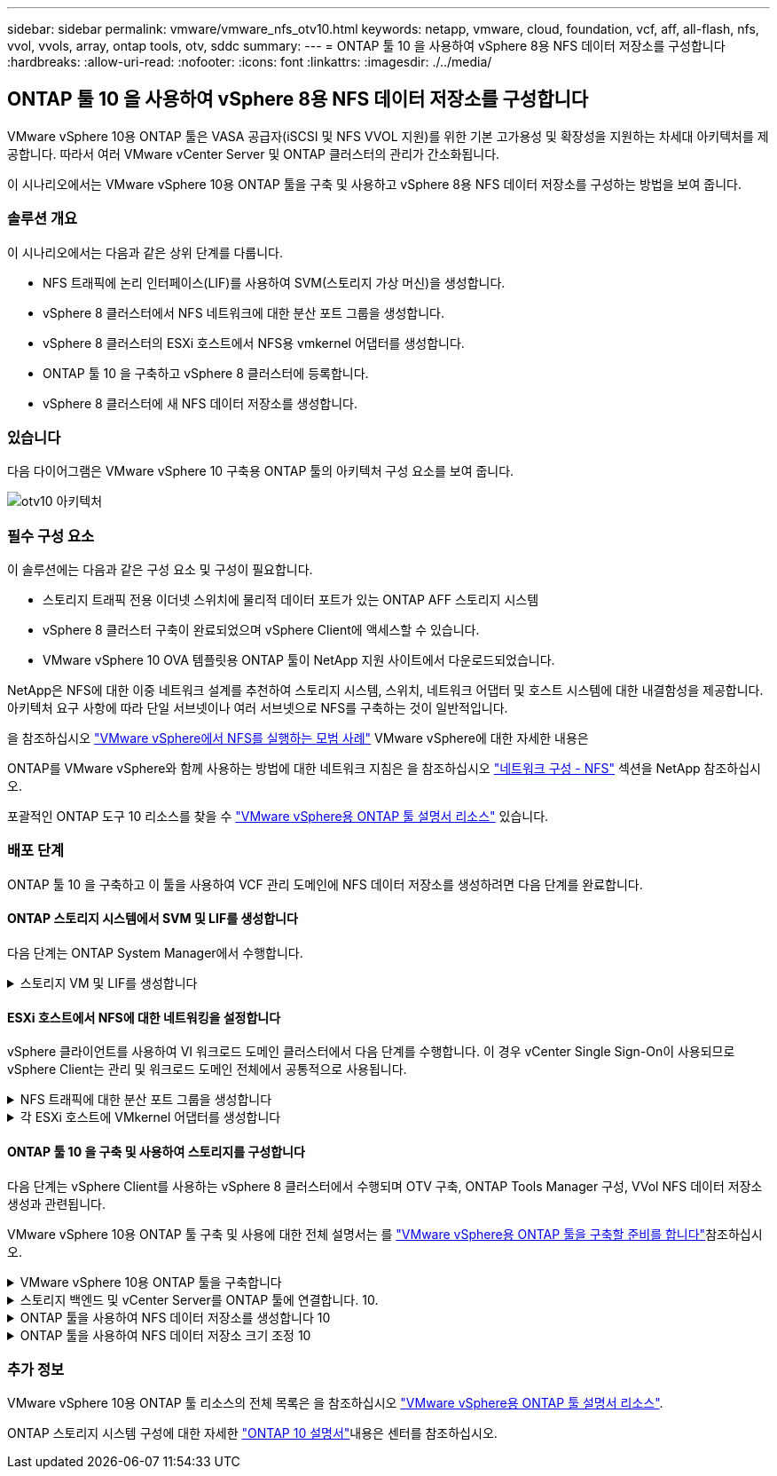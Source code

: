 ---
sidebar: sidebar 
permalink: vmware/vmware_nfs_otv10.html 
keywords: netapp, vmware, cloud, foundation, vcf, aff, all-flash, nfs, vvol, vvols, array, ontap tools, otv, sddc 
summary:  
---
= ONTAP 툴 10 을 사용하여 vSphere 8용 NFS 데이터 저장소를 구성합니다
:hardbreaks:
:allow-uri-read: 
:nofooter: 
:icons: font
:linkattrs: 
:imagesdir: ./../media/




== ONTAP 툴 10 을 사용하여 vSphere 8용 NFS 데이터 저장소를 구성합니다

[role="lead"]
VMware vSphere 10용 ONTAP 툴은 VASA 공급자(iSCSI 및 NFS VVOL 지원)를 위한 기본 고가용성 및 확장성을 지원하는 차세대 아키텍처를 제공합니다. 따라서 여러 VMware vCenter Server 및 ONTAP 클러스터의 관리가 간소화됩니다.

이 시나리오에서는 VMware vSphere 10용 ONTAP 툴을 구축 및 사용하고 vSphere 8용 NFS 데이터 저장소를 구성하는 방법을 보여 줍니다.



=== 솔루션 개요

이 시나리오에서는 다음과 같은 상위 단계를 다룹니다.

* NFS 트래픽에 논리 인터페이스(LIF)를 사용하여 SVM(스토리지 가상 머신)을 생성합니다.
* vSphere 8 클러스터에서 NFS 네트워크에 대한 분산 포트 그룹을 생성합니다.
* vSphere 8 클러스터의 ESXi 호스트에서 NFS용 vmkernel 어댑터를 생성합니다.
* ONTAP 툴 10 을 구축하고 vSphere 8 클러스터에 등록합니다.
* vSphere 8 클러스터에 새 NFS 데이터 저장소를 생성합니다.




=== 있습니다

다음 다이어그램은 VMware vSphere 10 구축용 ONTAP 툴의 아키텍처 구성 요소를 보여 줍니다.

image::vmware-nfs-otv10-image29.png[otv10 아키텍처]



=== 필수 구성 요소

이 솔루션에는 다음과 같은 구성 요소 및 구성이 필요합니다.

* 스토리지 트래픽 전용 이더넷 스위치에 물리적 데이터 포트가 있는 ONTAP AFF 스토리지 시스템
* vSphere 8 클러스터 구축이 완료되었으며 vSphere Client에 액세스할 수 있습니다.
* VMware vSphere 10 OVA 템플릿용 ONTAP 툴이 NetApp 지원 사이트에서 다운로드되었습니다.


NetApp은 NFS에 대한 이중 네트워크 설계를 추천하여 스토리지 시스템, 스위치, 네트워크 어댑터 및 호스트 시스템에 대한 내결함성을 제공합니다. 아키텍처 요구 사항에 따라 단일 서브넷이나 여러 서브넷으로 NFS를 구축하는 것이 일반적입니다.

을 참조하십시오 https://core.vmware.com/resource/best-practices-running-nfs-vmware-vsphere["VMware vSphere에서 NFS를 실행하는 모범 사례"] VMware vSphere에 대한 자세한 내용은

ONTAP를 VMware vSphere와 함께 사용하는 방법에 대한 네트워크 지침은 을 참조하십시오 https://docs.netapp.com/us-en/ontap-apps-dbs/vmware/vmware-vsphere-network.html#nfs["네트워크 구성 - NFS"] 섹션을 NetApp 참조하십시오.

포괄적인 ONTAP 도구 10 리소스를 찾을 수 https://www.netapp.com/support-and-training/documentation/ontap-tools-for-vmware-vsphere-documentation/["VMware vSphere용 ONTAP 툴 설명서 리소스"] 있습니다.



=== 배포 단계

ONTAP 툴 10 을 구축하고 이 툴을 사용하여 VCF 관리 도메인에 NFS 데이터 저장소를 생성하려면 다음 단계를 완료합니다.



==== ONTAP 스토리지 시스템에서 SVM 및 LIF를 생성합니다

다음 단계는 ONTAP System Manager에서 수행합니다.

.스토리지 VM 및 LIF를 생성합니다
[%collapsible]
====
NFS 트래픽용 여러 LIF와 함께 SVM을 생성하려면 다음 단계를 완료하십시오.

. ONTAP 시스템 관리자에서 왼쪽 메뉴의 * 스토리지 VM * 으로 이동한 다음 * + 추가 * 를 클릭하여 시작합니다.
+
image::vmware-vcf-asa-image01.png[Add를 클릭하여 SVM 생성을 시작합니다]

+
{nbsp}

. 스토리지 VM 추가 * 마법사에서 SVM에 * 이름 * 을 입력하고 * IP 공간 * 을 선택한 다음 * 액세스 프로토콜 * 에서 * SMB/CIFS, NFS, S3 * 탭을 클릭하고 * NFS * 활성화 확인란을 선택합니다.
+
image::vmware-vcf-aff-image35.png[스토리지 VM 추가 마법사 - NFS를 설정합니다]

+

TIP: 데이터 저장소 구축 프로세스를 자동화하는 데 VMware vSphere용 ONTAP 툴을 사용하므로 * Allow NFS client access * 버튼을 선택할 필요가 없습니다. 여기에는 ESXi 호스트에 대한 클라이언트 액세스 제공이 포함됩니다. &#160;

. 네트워크 인터페이스 * 섹션에서 첫 번째 LIF에 대한 * IP 주소 *, * 서브넷 마스크 * 및 * 브로드캐스트 도메인 및 포트 * 를 입력합니다. 이후 LIF의 경우 나머지 모든 LIF에 공통 설정을 사용하거나 별도의 설정을 사용하도록 확인란을 설정할 수 있습니다.
+
image::vmware-vcf-aff-image36.png[LIF에 대한 네트워크 정보를 입력합니다]

+
{nbsp}

. 스토리지 VM 관리 계정(멀티 테넌시 환경의 경우)의 활성화 여부를 선택하고 * Save * 를 클릭하여 SVM을 생성합니다.
+
image::vmware-vcf-asa-image04.png[SVM 계정을 사용하고 Finish를 사용합니다]



====


==== ESXi 호스트에서 NFS에 대한 네트워킹을 설정합니다

vSphere 클라이언트를 사용하여 VI 워크로드 도메인 클러스터에서 다음 단계를 수행합니다. 이 경우 vCenter Single Sign-On이 사용되므로 vSphere Client는 관리 및 워크로드 도메인 전체에서 공통적으로 사용됩니다.

.NFS 트래픽에 대한 분산 포트 그룹을 생성합니다
[%collapsible]
====
NFS 트래픽을 전달하는 네트워크에 대한 새 분산 포트 그룹을 생성하려면 다음을 수행하십시오.

. vSphere 클라이언트에서 워크로드 도메인에 대한 * Inventory > Networking * 으로 이동합니다. 기존 분산 스위치로 이동하여 * 새 분산 포트 그룹... * 을 만들 작업을 선택합니다.
+
image::vmware-nfs-otv10-image01.png[새 포트 그룹을 생성하도록 선택합니다]

+
{nbsp}

. 새 분산 포트 그룹* 마법사에서 새 포트 그룹의 이름을 입력하고 * 다음 * 을 클릭하여 계속합니다.
. 설정 구성 * 페이지에서 모든 설정을 입력합니다. VLAN을 사용하는 경우 올바른 VLAN ID를 제공해야 합니다. 계속하려면 * 다음 * 을 클릭하십시오.
+
image::vmware-vcf-asa-image23.png[VLAN ID를 입력합니다]

+
{nbsp}

. 완료 준비 * 페이지에서 변경 사항을 검토하고 * 마침 * 을 클릭하여 새 분산 포트 그룹을 생성합니다.
. 포트 그룹이 생성되면 포트 그룹으로 이동하고 * 설정 편집... * 작업을 선택합니다.
+
image::vmware-vcf-aff-image37.png[DPG - 설정을 편집합니다]

+
{nbsp}

. Distributed Port Group - Edit Settings * 페이지에서 왼쪽 메뉴의 * Teaming and Failover * 로 이동합니다. 활성 업링크 * 영역에서 함께 구성되어 있는지 확인하여 NFS 트래픽에 사용할 업링크에 대한 팀 구성을 활성화합니다. 사용하지 않는 업링크를 * 사용되지 않은 업링크 * 로 아래로 이동합니다.
+
image::vmware-nfs-otv10-image02.png[DPG 팀 업링크]

+
{nbsp}

. 클러스터의 각 ESXi 호스트에 대해 이 프로세스를 반복합니다.


====
.각 ESXi 호스트에 VMkernel 어댑터를 생성합니다
[%collapsible]
====
워크로드 도메인의 각 ESXi 호스트에서 이 프로세스를 반복합니다.

. vSphere Client에서 워크로드 도메인 인벤토리에 있는 ESXi 호스트 중 하나로 이동합니다. Configure * 탭에서 * VMkernel Adapters * 를 선택하고 * Add Networking... * 을 클릭하여 시작합니다.
+
image::vmware-nfs-otv10-image03.png[네트워킹 추가 마법사를 시작합니다]

+
{nbsp}

. Select connection type * 창에서 * VMkernel Network Adapter * 를 선택하고 * Next * 를 클릭하여 계속합니다.
+
image::vmware-vcf-asa-image08.png[VMkernel Network Adapter를 선택합니다]

+
{nbsp}

. Select target device * 페이지에서 이전에 생성된 NFS에 대한 분산 포트 그룹 중 하나를 선택합니다.
+
image::vmware-nfs-otv10-image04.png[대상 포트 그룹을 선택합니다]

+
{nbsp}

. Port properties * 페이지에서 기본값(활성화된 서비스 없음)을 유지하고 * Next * 를 클릭하여 계속합니다.
. IPv4 설정 * 페이지에서 * IP 주소 *, * 서브넷 마스크 * 를 입력하고 새 게이트웨이 IP 주소를 입력합니다(필요한 경우에만 해당). 계속하려면 * 다음 * 을 클릭하십시오.
+
image::vmware-nfs-otv10-image05.png[VMkernel IPv4 설정]

+
{nbsp}

. Ready to Complete * 페이지에서 선택 사항을 검토하고 * Finish * 를 클릭하여 VMkernel 어댑터를 생성합니다.
+
image::vmware-nfs-otv10-image06.png[VMkernel 선택 사항을 검토합니다]



====


==== ONTAP 툴 10 을 구축 및 사용하여 스토리지를 구성합니다

다음 단계는 vSphere Client를 사용하는 vSphere 8 클러스터에서 수행되며 OTV 구축, ONTAP Tools Manager 구성, VVol NFS 데이터 저장소 생성과 관련됩니다.

VMware vSphere 10용 ONTAP 툴 구축 및 사용에 대한 전체 설명서는 를 https://docs.netapp.com/us-en/ontap-tools-vmware-vsphere-10/deploy/prepare-deployment.html["VMware vSphere용 ONTAP 툴을 구축할 준비를 합니다"]참조하십시오.

.VMware vSphere 10용 ONTAP 툴을 구축합니다
[%collapsible]
====
VMware vSphere 10용 ONTAP 툴은 VM 어플라이언스로 구축되며 ONTAP 스토리지 관리를 위한 통합 vCenter UI를 제공합니다. ONTAP Tools 10에는 여러 vCenter 서버 및 ONTAP 스토리지 백엔드에 대한 연결을 관리할 수 있는 새로운 글로벌 관리 포털이 있습니다.


NOTE: HA가 아닌 배포 시나리오에서는 3개의 사용 가능한 IP 주소가 필요합니다. 한 IP 주소는 로드 밸런서에 할당되고, 다른 주소는 Kubernetes 컨트롤 플레인에 할당되며, 나머지 주소는 노드에 할당됩니다. HA 구축에서는 처음 3개 노드에 2개의 추가 IP 주소 외에 2개의 추가 IP 주소가 필요합니다. 할당하기 전에 호스트 이름이 DNS의 IP 주소에 연결되어 있어야 합니다. 5개의 IP 주소 모두 동일한 VLAN에 있어야 하며, 이 VLAN은 배포용으로 선택됩니다.

VMware vSphere용 ONTAP 툴을 구축하려면 다음을 완료하십시오.

. 에서 ONTAP 도구 OVA 이미지를 가져와서 link:https://mysupport.netapp.com/site/products/all/details/otv10/downloads-tab["NetApp Support 사이트"]로컬 폴더로 다운로드합니다.
. vSphere 8 클러스터용 vCenter 어플라이언스에 로그인합니다.
. vCenter 어플라이언스 인터페이스에서 관리 클러스터를 마우스 오른쪽 버튼으로 클릭하고 * Deploy OVF Template ....를 선택합니다
+
image::vmware-nfs-otv10-image07.png[OVF 템플릿 배포...]

+
{nbsp}

. Deploy OVF Template * 마법사에서 * Local file * 라디오 버튼을 클릭하고 이전 단계에서 다운로드한 ONTAP tools OVA 파일을 선택합니다.
+
image::vmware-vcf-aff-image22.png[OVA 파일을 선택합니다]

+
{nbsp}

. 마법사의 2-5단계에서 VM의 이름과 폴더를 선택하고 컴퓨팅 리소스를 선택하고 세부 정보를 검토한 후 라이센스 계약에 동의합니다.
. 구성 및 디스크 파일의 스토리지 위치로 로컬 데이터 저장소 또는 vSAN 데이터 저장소를 선택합니다.
+
image::vmware-nfs-otv10-image08.png[OVA 파일을 선택합니다]

+
{nbsp}

. 네트워크 선택 페이지에서 관리 트래픽에 사용되는 네트워크를 선택합니다.
+
image::vmware-nfs-otv10-image09.png[네트워크를 선택합니다]

+
{nbsp}

. 구성 페이지에서 사용할 배포 구성을 선택합니다. 이 시나리오에서는 쉬운 배포 방법을 사용합니다.
+

NOTE: ONTAP 툴 10은 다중 노드를 사용한 고가용성 구축을 포함하여 다양한 구축 구성을 제공합니다. 모든 배포 구성에 대한 설명은 을 https://docs.netapp.com/us-en/ontap-tools-vmware-vsphere-10/deploy/prepare-deployment.html["VMware vSphere용 ONTAP 툴을 구축할 준비를 합니다"]참조하십시오.

+
image::vmware-nfs-otv10-image10.png[네트워크를 선택합니다]

+
{nbsp}

. 템플릿 사용자 지정 페이지에서 필요한 모든 정보를 입력합니다.
+
** vCenter Server에 VASA 공급자 및 SRA를 등록하는 데 사용할 애플리케이션 사용자 이름입니다.
** 자동화된 지원을 위해 ASUP 사용
** 필요한 경우 ASUP 프록시 URL입니다.
** 관리자 사용자 이름 및 암호
** NTP 서버
** 콘솔에서 관리 기능에 액세스하기 위한 유지 관리 사용자 암호입니다.
** 로드 밸런서 IP
** K8 컨트롤 플레인에 대한 가상 IP
** 기본 VM - 현재 VM을 기본 VM으로 선택합니다(HA 구성의 경우).
** VM의 호스트 이름입니다
** 필수 네트워크 속성 필드를 입력합니다.
+
계속하려면 * 다음 * 을 클릭하십시오.

+
image::vmware-nfs-otv10-image11.png[OTV 템플릿 사용자 지정 1]

+
image::vmware-nfs-otv10-image12.png[OTV 템플릿 사용자 지정 2]

+
{nbsp}



. 완료 준비 페이지에서 모든 정보를 검토하고 마침 을 클릭하여 ONTAP 도구 어플라이언스 배포를 시작합니다.


====
.스토리지 백엔드 및 vCenter Server를 ONTAP 툴에 연결합니다. 10.
[%collapsible]
====
ONTAP 도구 관리자는 ONTAP 도구 10의 전역 설정을 구성하는 데 사용됩니다.

.  https://loadBalanceIP:8443/virtualization/ui/[]웹 브라우저에서 로 이동하고 배포 중에 제공된 관리 자격 증명으로 로그인하여 ONTAP 도구 관리자에 액세스합니다.
+
image::vmware-nfs-otv10-image13.png[ONTAP 툴 관리자]

+
{nbsp}

. 시작하기 * 페이지에서 * 스토리지 백엔드로 이동 * 을 클릭합니다.
+
image::vmware-nfs-otv10-image14.png[시작하기]

+
{nbsp}

. 스토리지 백엔드 * 페이지에서 * 추가 * 를 클릭하여 ONTAP 툴에 등록할 ONTAP 스토리지 시스템의 자격 증명을 입력합니다 10.
+
image::vmware-nfs-otv10-image15.png[스토리지 백엔드를 추가합니다]

+
{nbsp}

. 스토리지 백엔드 추가 * 상자에서 ONTAP 스토리지 시스템에 대한 자격 증명을 입력합니다.
+
image::vmware-nfs-otv10-image16.png[스토리지 백엔드를 추가합니다]

+
{nbsp}

. 왼쪽 메뉴에서 * vCenters * 를 클릭한 다음 * add * 를 클릭하여 ONTAP 툴 10 에 등록할 vCenter 서버의 자격 증명을 입력합니다.
+
image::vmware-nfs-otv10-image17.png[vCenter Server를 추가합니다]

+
{nbsp}

. vCenter 추가 * 상자에서 ONTAP 스토리지 시스템에 대한 자격 증명을 입력합니다.
+
image::vmware-nfs-otv10-image18.png[스토리지 자격 증명을 추가합니다]

+
{nbsp}

. 새로 검색된 vCenter 서버의 세로 3점 메뉴에서 * Associate Storage Backend * 를 선택합니다.
+
image::vmware-nfs-otv10-image19.png[스토리지 백엔드를 연결합니다]

+
{nbsp}

. 스토리지 백엔드 연결 * 상자에서 vCenter 서버와 연결할 ONTAP 스토리지 시스템을 선택하고 * 연결 * 을 클릭하여 작업을 완료합니다.
+
image::vmware-nfs-otv10-image20.png[연결할 스토리지 시스템을 선택합니다]

+
{nbsp}

. 설치를 확인하려면 vSphere Client에 로그인하고 왼쪽 메뉴에서 * NetApp ONTAP tools * 를 선택합니다.
+
image::vmware-nfs-otv10-image21.png[ONTAP 도구 플러그인에 액세스합니다]

+
{nbsp}

. ONTAP 툴 대시보드에서 스토리지 백엔드가 vCenter Server와 연결되어 있음을 확인할 수 있습니다.
+
image::vmware-nfs-otv10-image22.png[ONTAP 도구 대시보드]

+
{nbsp}



====
.ONTAP 툴을 사용하여 NFS 데이터 저장소를 생성합니다 10
[%collapsible]
====
ONTAP 툴 10 을 사용하여 NFS에서 실행되는 ONTAP 데이터 저장소를 구축하려면 다음 단계를 완료하십시오.

. vSphere Client에서 스토리지 인벤토리로 이동합니다. Actions * 메뉴에서 * NetApp ONTAP tools > DataStore 생성 * 을 선택합니다.
+
image::vmware-nfs-otv10-image23.png[ONTAP 툴 - 데이터 저장소 생성]

+
{nbsp}

. Create Datastore 마법사의 * Type * 페이지에서 NFS 라디오 버튼을 클릭한 후 * Next * 를 클릭하여 계속합니다.
+
image::vmware-nfs-otv10-image24.png[데이터 저장소 유형을 선택합니다]

+
{nbsp}

. 이름 및 프로토콜 * 페이지에서 데이터 저장소의 이름, 크기 및 프로토콜을 입력합니다. 계속하려면 * 다음 * 을 클릭하십시오.
+
image::vmware-nfs-otv10-image25.png[데이터 저장소 유형을 선택합니다]

+
{nbsp}

. 스토리지 * 페이지에서 플랫폼(유형별로 스토리지 시스템 필터링)과 볼륨의 스토리지 VM을 선택합니다. 필요한 경우 사용자 지정 엑스포트 정책을 선택합니다. 계속하려면 * 다음 * 을 클릭하십시오.
+
image::vmware-nfs-otv10-image26.png[스토리지 페이지입니다]

+
{nbsp}

. 스토리지 속성 * 페이지에서 사용할 스토리지 집계를 선택하고 선택적으로 공간 예약 및 서비스 품질과 같은 고급 옵션을 선택합니다. 계속하려면 * 다음 * 을 클릭하십시오.
+
image::vmware-nfs-otv10-image27.png[스토리지 속성 페이지입니다]

+
{nbsp}

. 마지막으로 * Summary * 를 검토하고 Finish를 클릭하여 NFS 데이터 저장소 생성을 시작합니다.
+
image::vmware-nfs-otv10-image28.png[요약을 검토하고 마칩니다]



====
.ONTAP 툴을 사용하여 NFS 데이터 저장소 크기 조정 10
[%collapsible]
====
ONTAP 툴 10 을 사용하여 기존 NFS 데이터 저장소의 크기를 조정하려면 다음 단계를 완료하십시오.

. vSphere Client에서 스토리지 인벤토리로 이동합니다. actions * 메뉴에서 * NetApp ONTAP tools > Resize datastore * 를 선택합니다.
+
image::vmware-nfs-otv10-image30.png[데이터 저장소 크기 조정 을 선택합니다]

+
{nbsp}

. 데이터 저장소 크기 조정 * 마법사에서 데이터 저장소의 새 크기를 GB 단위로 입력하고 * 크기 조정 * 을 클릭하여 계속합니다.
+
image::vmware-nfs-otv10-image31.png[데이터 저장소 크기 조정 마법사]

+
{nbsp}

. 최근 작업 * 창에서 크기 조정 작업의 진행 상황을 모니터링합니다.
+
image::vmware-nfs-otv10-image32.png[최근 작업 창]

+
{nbsp}



====


=== 추가 정보

VMware vSphere 10용 ONTAP 툴 리소스의 전체 목록은 을 참조하십시오 https://www.netapp.com/support-and-training/documentation/ontap-tools-for-vmware-vsphere-documentation/["VMware vSphere용 ONTAP 툴 설명서 리소스"].

ONTAP 스토리지 시스템 구성에 대한 자세한 link:https://docs.netapp.com/us-en/ontap-tools-vmware-vsphere-10/["ONTAP 10 설명서"]내용은 센터를 참조하십시오.
